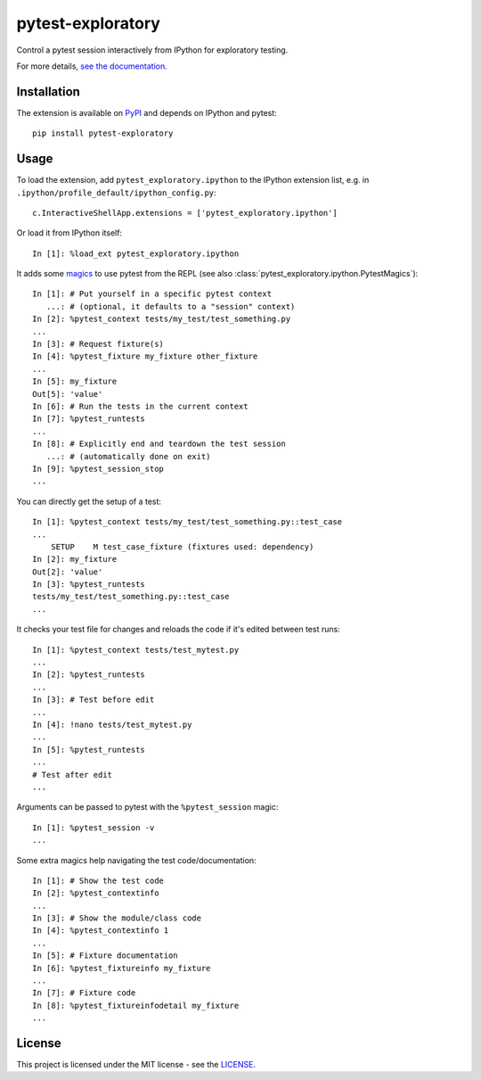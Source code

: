 pytest-exploratory
==================

Control a pytest session interactively from IPython for exploratory testing.

For more details, `see the documentation <https://pytest-exploratory.readthedocs.io/en/latest/>`_.

Installation
------------

The extension is available on `PyPI <https://pypi.org/project/pytest-exploratory/>`_ and depends on IPython and pytest::

    pip install pytest-exploratory

Usage
-----

To load the extension, add ``pytest_exploratory.ipython`` to the IPython extension list, e.g. in ``.ipython/profile_default/ipython_config.py``::

    c.InteractiveShellApp.extensions = ['pytest_exploratory.ipython']

Or load it from IPython itself::

    In [1]: %load_ext pytest_exploratory.ipython

It adds some `magics <https://ipython.readthedocs.io/en/stable/interactive/tutorial.html#magic-functions>`_ to use pytest from the REPL (see also :class:`pytest_exploratory.ipython.PytestMagics`)::

    In [1]: # Put yourself in a specific pytest context
       ...: # (optional, it defaults to a "session" context)
    In [2]: %pytest_context tests/my_test/test_something.py
    ...
    In [3]: # Request fixture(s)
    In [4]: %pytest_fixture my_fixture other_fixture
    ...
    In [5]: my_fixture
    Out[5]: 'value'
    In [6]: # Run the tests in the current context
    In [7]: %pytest_runtests
    ...
    In [8]: # Explicitly end and teardown the test session
       ...: # (automatically done on exit)
    In [9]: %pytest_session_stop
    ...

You can directly get the setup of a test::

    In [1]: %pytest_context tests/my_test/test_something.py::test_case
    ...
        SETUP    M test_case_fixture (fixtures used: dependency)
    In [2]: my_fixture
    Out[2]: 'value'
    In [3]: %pytest_runtests
    tests/my_test/test_something.py::test_case
    ...

It checks your test file for changes and reloads the code if it's edited between test runs::

    In [1]: %pytest_context tests/test_mytest.py
    ...
    In [2]: %pytest_runtests
    ...
    In [3]: # Test before edit
    ...
    In [4]: !nano tests/test_mytest.py
    ...
    In [5]: %pytest_runtests
    ...
    # Test after edit
    ...

Arguments can be passed to pytest with the ``%pytest_session`` magic::

    In [1]: %pytest_session -v
    ...

Some extra magics help navigating the test code/documentation::

    In [1]: # Show the test code
    In [2]: %pytest_contextinfo
    ...
    In [3]: # Show the module/class code
    In [4]: %pytest_contextinfo 1
    ...
    In [5]: # Fixture documentation
    In [6]: %pytest_fixtureinfo my_fixture
    ...
    In [7]: # Fixture code
    In [8]: %pytest_fixtureinfodetail my_fixture
    ...


License
-------

This project is licensed under the MIT license - see the `LICENSE <https://github.com/nokia/pytest-exploratory/blob/master/LICENSE>`_.
